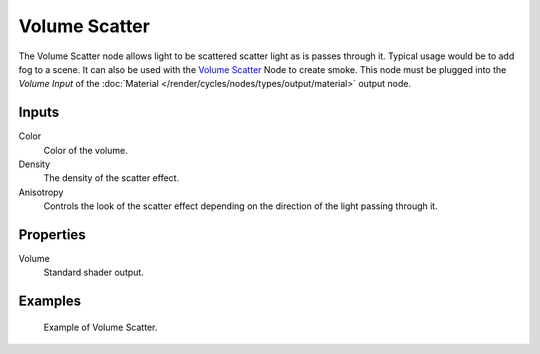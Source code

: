 .. _cycles_shader_volume_scatter:

**************
Volume Scatter
**************

The Volume Scatter node allows light to be scattered scatter light as is passes through it.
Typical usage would be to add fog to a scene. It can also be used with the `Volume Scatter`_
Node to create smoke. This node must be plugged into the *Volume Input*
of the :doc:`Material </render/cycles/nodes/types/output/material>` output node.


Inputs
=======

Color
   Color of the volume.
Density
   The density of the scatter effect.
Anisotropy
   Controls the look of the scatter effect depending on the direction of the light passing through it.


Properties
==========

Volume
   Standard shader output.


Examples
========

.. figure:: /images/cycles_nodes_shader_volume_scatter.png

   Example of Volume Scatter.
